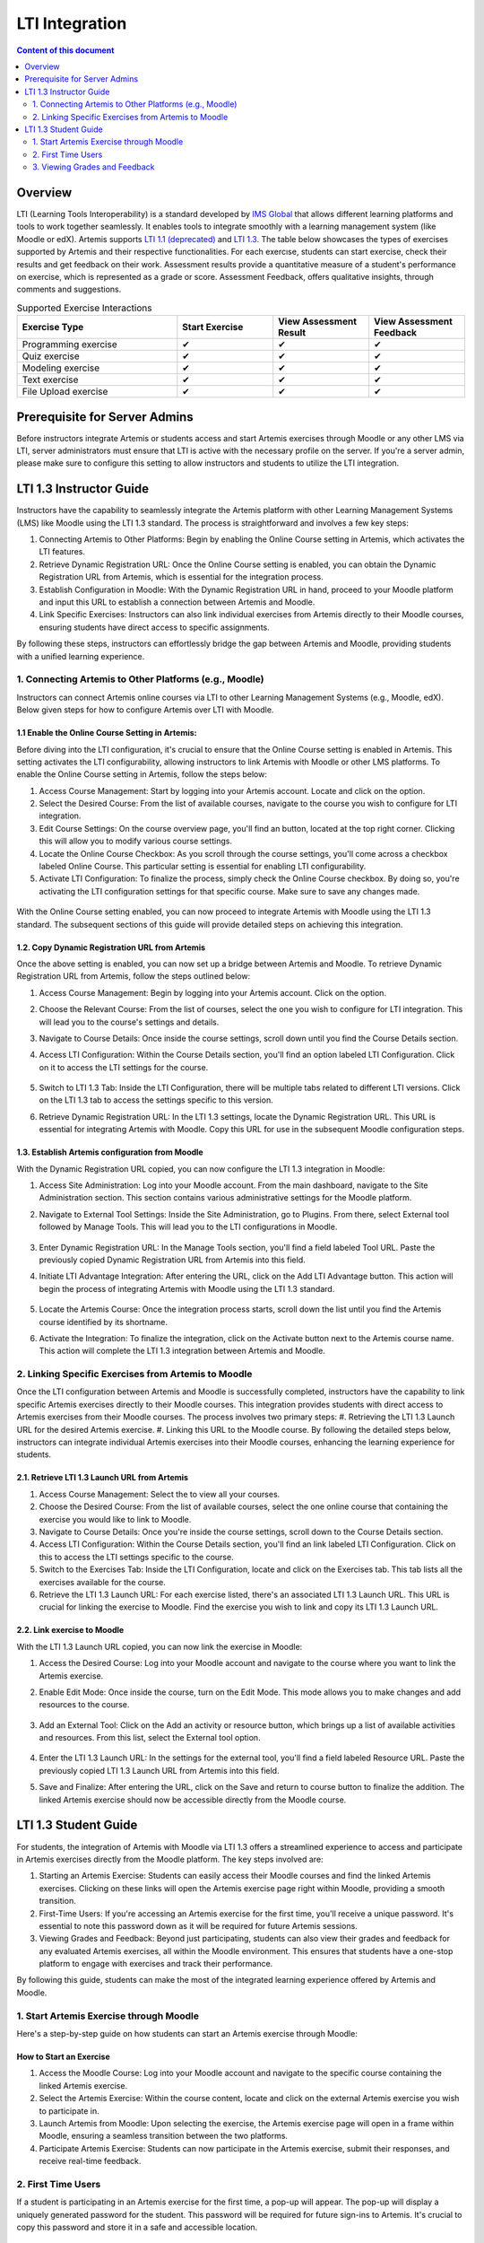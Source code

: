 .. _lti:

LTI Integration
=====================================

.. contents:: Content of this document
    :local:
    :depth: 2

Overview
--------

LTI (Learning Tools Interoperability) is a standard developed by `IMS Global <https://www.1edtech.org/>`_ that allows different learning platforms and tools to work together seamlessly.
It enables tools to integrate smoothly with a learning management system (like Moodle or edX). Artemis supports `LTI 1.1 (deprecated) <https://www.imsglobal.org/specs/ltiv1p1/implementation-guide>`_ and `LTI 1.3. <https://www.imsglobal.org/spec/lti/v1p3>`_
The table below showcases the types of exercises supported by Artemis and their respective functionalities.
For each exercıse, students can start exercise, check their results and get feedback on their work. Assessment results provide a quantitative measure of a student's performance on exercise, which is represented as a grade or score. Assessment Feedback, offers qualitative insights, through comments and suggestions.

.. list-table:: Supported Exercise Interactions
   :widths: 25 15 15 15
   :header-rows: 1

   * - Exercise Type
     - Start Exercise
     - View Assessment Result
     - View Assessment Feedback
   * - Programming exercise
     - ✔
     - ✔
     - ✔
   * - Quiz exercise
     - ✔
     - ✔
     - ✔
   * - Modeling exercise
     - ✔
     - ✔
     - ✔
   * - Text exercise
     - ✔
     - ✔
     - ✔
   * - File Upload exercise
     - ✔
     - ✔
     - ✔

Prerequisite for Server Admins
-------------------------------
Before instructors integrate Artemis or students access and start Artemis exercises through Moodle or any other LMS via LTI, server administrators must ensure that LTI is active with the necessary profile on the server. If you're a server admin, please make sure to configure this setting to allow instructors and students to utilize the LTI integration.

LTI 1.3 Instructor Guide
---------------------------
Instructors have the capability to seamlessly integrate the Artemis platform with other Learning Management Systems (LMS) like Moodle using the LTI 1.3 standard. The process is straightforward and involves a few key steps:

#. Connecting Artemis to Other Platforms: Begin by enabling the Online Course setting in Artemis, which activates the LTI features.
#. Retrieve Dynamic Registration URL: Once the Online Course setting is enabled, you can obtain the Dynamic Registration URL from Artemis, which is essential for the integration process.
#. Establish Configuration in Moodle: With the Dynamic Registration URL in hand, proceed to your Moodle platform and input this URL to establish a connection between Artemis and Moodle.
#. Link Specific Exercises: Instructors can also link individual exercises from Artemis directly to their Moodle courses, ensuring students have direct access to specific assignments.

By following these steps, instructors can effortlessly bridge the gap between Artemis and Moodle, providing students with a unified learning experience.

1. Connecting Artemis to Other Platforms (e.g., Moodle)
^^^^^^^^^^^^^^^^^^^^^^^^^^^^^^^^^^^^^^^^^^^^^^^^^^^^^^^^
Instructors can connect Artemis online courses via LTI to other Learning Management Systems (e.g., Moodle, edX).
Below given steps for how to configure Artemis over LTI with Moodle.

1.1 Enable the Online Course Setting in Artemis:
"""""""""""""""""""""""""""""""""""""""""""""""""
Before diving into the LTI configuration, it's crucial to ensure that the Online Course setting is enabled in Artemis. This setting activates the LTI configurability, allowing instructors to link Artemis with Moodle or other LMS platforms.
To enable the Online Course setting in Artemis, follow the steps below:\

#. Access Course Management: Start by logging into your Artemis account. Locate and click on the |course-management| option.
#. Select the Desired Course: From the list of available courses, navigate to the course you wish to configure for LTI integration.
#. Edit Course Settings: On the course overview page, you'll find an |course_edit| button, located at the top right corner. Clicking this will allow you to modify various course settings.
#. Locate the Online Course Checkbox: As you scroll through the course settings, you'll come across a checkbox labeled Online Course. This particular setting is essential for enabling LTI configurability.
#. Activate LTI Configuration: To finalize the process, simply check the Online Course checkbox. By doing so, you're activating the LTI configuration settings for that specific course. Make sure to save any changes made.

.. figure:: lti/enable_onlinecourse.png
    :align: center
    :width: 700
    :alt: Enable Online Course

With the Online Course setting enabled, you can now proceed to integrate Artemis with Moodle using the LTI 1.3 standard. The subsequent sections of this guide will provide detailed steps on achieving this integration.

1.2. Copy Dynamic Registration URL from Artemis
"""""""""""""""""""""""""""""""""""""""""""""""
Once the above setting is enabled, you can now set up a bridge between Artemis and Moodle.
To retrieve Dynamic Registration URL from Artemis, follow the steps outlined below:

#. Access Course Management: Begin by logging into your Artemis account. Click on the  |course-management| option.
#. Choose the Relevant Course: From the list of courses, select the one you wish to configure for LTI integration. This will lead you to the course's settings and details.
#. Navigate to Course Details: Once inside the course settings, scroll down until you find the Course Details section.
#. Access LTI Configuration: Within the Course Details section, you'll find an option labeled LTI Configuration. Click on it to access the LTI settings for the course.

    .. figure:: lti/lticonfiguration_link.png
        :align: center
        :width: 700
        :alt: Locate LTI Configuration

#. Switch to LTI 1.3 Tab: Inside the LTI Configuration, there will be multiple tabs related to different LTI versions. Click on the LTI 1.3 tab to access the settings specific to this version.
#. Retrieve Dynamic Registration URL: In the LTI 1.3 settings, locate the Dynamic Registration URL. This URL is essential for integrating Artemis with Moodle. Copy this URL for use in the subsequent Moodle configuration steps.

.. figure:: lti/lticonfiguration_tab.png
    :align: center
    :width: 700
    :alt: LTI 1.3 Configuration



1.3. Establish Artemis configuration from Moodle
""""""""""""""""""""""""""""""""""""""""""""""""

With the Dynamic Registration URL copied, you can now configure the LTI 1.3 integration in Moodle:

#. Access Site Administration: Log into your Moodle account. From the main dashboard, navigate to the Site Administration section. This section contains various administrative settings for the Moodle platform.
#. Navigate to External Tool Settings: Inside the Site Administration, go to Plugins. From there, select External tool followed by Manage Tools. This will lead you to the LTI configurations in Moodle.

    .. figure:: lti/moodle_site_administration.png
        :align: center
        :width: 700
        :alt: Moodle - Site Administration

#. Enter Dynamic Registration URL: In the Manage Tools section, you'll find a field labeled Tool URL. Paste the previously copied Dynamic Registration URL from Artemis into this field.
#. Initiate LTI Advantage Integration: After entering the URL, click on the Add LTI Advantage button. This action will begin the process of integrating Artemis with Moodle using the LTI 1.3 standard.

    .. figure:: lti/moodle_add_tool_url.png
        :align: center
        :width: 700
        :alt: Moodle - Site Administration

#. Locate the Artemis Course: Once the integration process starts, scroll down the list until you find the Artemis course identified by its shortname.
#. Activate the Integration: To finalize the integration, click on the Activate button next to the Artemis course name. This action will complete the LTI 1.3 integration between Artemis and Moodle.

.. figure:: lti/moodle_activate_lti.png
    :align: center
    :alt: Moodle - Site Administration

2. Linking Specific Exercises from Artemis to Moodle
^^^^^^^^^^^^^^^^^^^^^^^^^^^^^^^^^^^^^^^^^^^^^^^^^^^^^
Once the LTI configuration between Artemis and Moodle is successfully completed, instructors have the capability to link specific Artemis exercises directly to their Moodle courses. This integration provides students with direct access to Artemis exercises from their Moodle courses. The process involves two primary steps:
#. Retrieving the LTI 1.3 Launch URL for the desired Artemis exercise.
#. Linking this URL to the Moodle course.
By following the detailed steps below, instructors can integrate individual Artemis exercises into their Moodle courses, enhancing the learning experience for students.

2.1. Retrieve LTI 1.3 Launch URL from Artemis
"""""""""""""""""""""""""""""""""""""""""""""

#. Access Course Management: Select the |course-management| to view all your courses.
#. Choose the Desired Course: From the list of available courses, select the one online course that containing the exercise you would like to link to Moodle.
#. Navigate to Course Details: Once you're inside the course settings, scroll down to the Course Details section.
#. Access LTI Configuration: Within the Course Details section, you'll find an link labeled LTI Configuration. Click on this to access the LTI settings specific to the course.
#. Switch to the Exercises Tab: Inside the LTI Configuration, locate and click on the Exercises tab. This tab lists all the exercises available for the course.
#. Retrieve the LTI 1.3 Launch URL: For each exercise listed, there's an associated LTI 1.3 Launch URL. This URL is crucial for linking the exercise to Moodle. Find the exercise you wish to link and copy its LTI 1.3 Launch URL.

.. figure:: lti/ltiexercises_list.png
    :align: center
    :width: 700
    :alt: LTI Exercise List

2.2. Link exercise to Moodle
""""""""""""""""""""""""""""

With the LTI 1.3 Launch URL copied, you can now link the exercise in Moodle:

#. Access the Desired Course: Log into your Moodle account and navigate to the course where you want to link the Artemis exercise.
#. Enable Edit Mode: Once inside the course, turn on the Edit Mode. This mode allows you to make changes and add resources to the course.

    .. figure:: lti/moodle_editmode.png
        :align: center
        :width: 700
        :alt: Moodle - Edit Course

#. Add an External Tool: Click on the Add an activity or resource button, which brings up a list of available activities and resources. From this list, select the External tool option.

    .. figure:: lti/moodle_add_external_tool.png
        :align: center
        :width: 700
        :alt: Moodle - Add External Tool

#. Enter the LTI 1.3 Launch URL: In the settings for the external tool, you'll find a field labeled Resource URL. Paste the previously copied LTI 1.3 Launch URL from Artemis into this field.
#. Save and Finalize: After entering the URL, click on the Save and return to course button to finalize the addition. The linked Artemis exercise should now be accessible directly from the Moodle course.

.. figure:: lti/moodle_add_external_tool_page.png
    :align: center
    :width: 700
    :alt: Moodle - Add External Tool Page


LTI 1.3 Student Guide
---------------------------
For students, the integration of Artemis with Moodle via LTI 1.3 offers a streamlined experience to access and participate in Artemis exercises directly from the Moodle platform. The key steps involved are:

#. Starting an Artemis Exercise: Students can easily access their Moodle courses and find the linked Artemis exercises. Clicking on these links will open the Artemis exercise page right within Moodle, providing a smooth transition.
#. First-Time Users: If you're accessing an Artemis exercise for the first time, you'll receive a unique password. It's essential to note this password down as it will be required for future Artemis sessions.
#. Viewing Grades and Feedback: Beyond just participating, students can also view their grades and feedback for any evaluated Artemis exercises, all within the Moodle environment. This ensures that students have a one-stop platform to engage with exercises and track their performance.

By following this guide, students can make the most of the integrated learning experience offered by Artemis and Moodle.

1. Start Artemis Exercise through Moodle
^^^^^^^^^^^^^^^^^^^^^^^^^^^^^^^^^^^^^^^^

Here's a step-by-step guide on how students can start an Artemis exercise through Moodle:

How to Start an Exercise
""""""""""""""""""""""""

#. Access the Moodle Course: Log into your Moodle account and navigate to the specific course containing the linked Artemis exercise.
#. Select the Artemis Exercise: Within the course content, locate and click on the external Artemis exercise you wish to participate in.
#. Launch Artemis from Moodle: Upon selecting the exercise, the Artemis exercise page will open in a frame within Moodle, ensuring a seamless transition between the two platforms.
#. Participate Artemis Exercise: Students can now participate in the Artemis exercise, submit their responses, and receive real-time feedback.

.. figure:: lti/moodle_artemis_progex.png
    :align: center
    :width: 700
    :alt: Moodle - Artemis Programming Exercise

2. First Time Users
^^^^^^^^^^^^^^^^^^^
If a student is participating in an Artemis exercise for the first time, a pop-up will appear. The pop-up will display a uniquely generated password for the student. This password will be required for future sign-ins to Artemis. It's crucial to copy this password and store it in a safe and accessible location.

.. figure:: lti/moodle_password_popup.png
    :align: center
    :width: 700
    :alt: Moodle - Password Pop-up

3. Viewing Grades and Feedback
^^^^^^^^^^^^^^^^^^^^^^^^^^^^^^
In addition to participating in exercises, students can also view their grades and feedback for evaluated Artemis exercises directly within Moodle.
This integration ensures that students have a centralized location to track their performance and receive constructive feedback.

.. |course-management| image:: exercises/general/course-management.png
.. |course_edit| image:: courses/customizable/buttons/course_edit.png
